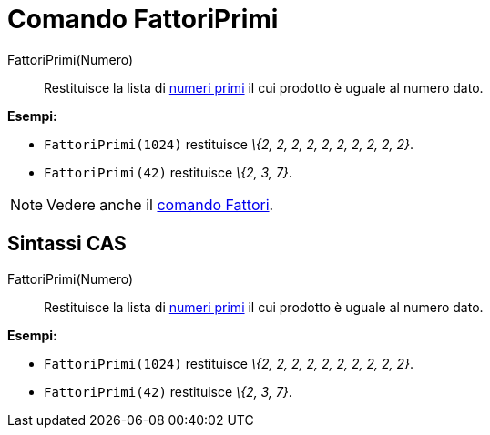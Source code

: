 = Comando FattoriPrimi

FattoriPrimi(Numero)::
  Restituisce la lista di http://en.wikipedia.org/wiki/it:Numero_primo[numeri primi] il cui prodotto è uguale al numero
  dato.

[EXAMPLE]
====

*Esempi:*

* `FattoriPrimi(1024)` restituisce _\{2, 2, 2, 2, 2, 2, 2, 2, 2, 2}_.
* `FattoriPrimi(42)` restituisce _\{2, 3, 7}_.

====

[NOTE]
====

Vedere anche il xref:/commands/Comando_Fattori.adoc[comando Fattori].

====

== [#Sintassi_CAS]#Sintassi CAS#

FattoriPrimi(Numero)::
  Restituisce la lista di http://en.wikipedia.org/wiki/it:Numero_primo[numeri primi] il cui prodotto è uguale al numero
  dato.

[EXAMPLE]
====

*Esempi:*

* `FattoriPrimi(1024)` restituisce _\{2, 2, 2, 2, 2, 2, 2, 2, 2, 2}_.
* `FattoriPrimi(42)` restituisce _\{2, 3, 7}_.

====
